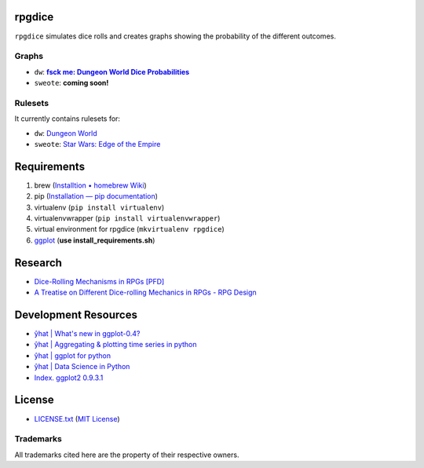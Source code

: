 rpgdice
=======

``rpgdice`` simulates dice rolls and creates graphs showing the probability of
the different outcomes.

Graphs
------

- ``dw``: |dwgraph|_
- ``sweote``: **coming soon!**

.. |dwgraph| replace::  **fsck me: Dungeon World Dice Probabilities**
.. _dwgraph:
   http://fsckme.zehta.me/2014/03/dungeon-world-dice-probabilities.html

Rulesets
--------

It currently contains rulesets for:

- ``dw``: `Dungeon World`_
- ``sweote``: `Star Wars: Edge of the Empire`_

.. _`Dungeon World`: http://www.dungeon-world.com/
.. _`Star Wars: Edge of the Empire`:
   http://www.fantasyflightgames.com/edge_minisite.asp?eidm=232


Requirements
============

1. brew (`Installtion • homebrew Wiki`_)
2. pip (`Installation — pip documentation`_)
3. virtualenv (``pip install virtualenv``)
4. virtualenvwrapper (``pip install virtualenvwrapper``)
5. virtual environment for rpgdice (``mkvirtualenv rpgdice``)
6. `ggplot`_ (**use install_requirements.sh**)

.. _`Installtion • homebrew Wiki`:
   https://github.com/Homebrew/homebrew/wiki/Installation
.. _`Installation — pip documentation`:
   http://pip.readthedocs.org/en/latest/installing.html
.. _`ggplot`: https://github.com/yhat/ggplot/


Research
========

- `Dice-Rolling Mechanisms in RPGs [PFD]`_
- `A Treatise on Different Dice-rolling Mechanics in RPGs - RPG Design`_

.. _`Dice-Rolling Mechanisms in RPGs [PFD]`:
   http://www.diku.dk/~torbenm/Troll/RPGdice.pdf
.. _`A Treatise on Different Dice-rolling Mechanics in RPGs - RPG Design`:
   http://rpg-design.wikidot.com/evaluation


Development Resources
=====================

- `ŷhat | What's new in ggplot-0.4?`_
- `ŷhat | Aggregating & plotting time series in python`_
- `ŷhat | ggplot for python`_
- `ŷhat | Data Science in Python`_
- `Index. ggplot2 0.9.3.1`_

.. _`ŷhat | What's new in ggplot-0.4?`:
   http://blog.yhathq.com/posts/ggplot-0.4-released.html
.. _`ŷhat | Aggregating & plotting time series in python`:
   http://blog.yhathq.com/posts/aggregating-and-plotting-time-series-in-python.html
.. _`ŷhat | ggplot for python`:
   http://blog.yhathq.com/posts/ggplot-for-python.html
.. _`ŷhat | Data Science in Python`:
   http://blog.yhathq.com/posts/data-science-in-python-tutorial.html
.. _`Index. ggplot2 0.9.3.1`: http://docs.ggplot2.org/current/index.html


License
=======

- `<LICENSE.txt>`_ (`MIT License`_)

.. _`MIT License`: http://www.opensource.org/licenses/MIT

Trademarks
----------

All trademarks cited here are the property of their respective owners.
